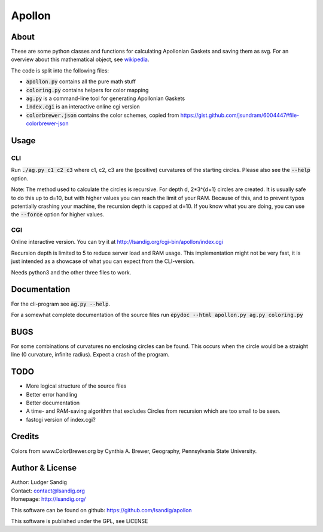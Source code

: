 Apollon
#######

About
=====

These are some python classes and functions for calculating Apollonian
Gaskets and saving them as svg. For an overview about this
mathematical object, see wikipedia_.

The code is split into the following files:

- `apollon.py`:code: contains all the pure math stuff
- `coloring.py`:code: contains helpers for color mapping
- `ag.py`:code: is a command-line tool for generating Apollonian Gaskets
- `index.cgi`:code: is an interactive online cgi version
- `colorbrewer.json`:code: contains the color schemes, copied from
  https://gist.github.com/jsundram/6004447#file-colorbrewer-json


Usage
=====

CLI
---

Run `./ag.py c1 c2 c3`:code: where c1, c2, c3 are the (positive) curvatures
of the starting circles. Please also see the `--help`:code: option.

Note: The method used to calculate the circles is recursive. For depth
d, 2*3^{d+1} circles are created. It is usually safe to do this up to
d=10, but with higher values you can reach the limit of your
RAM. Because of this, and to prevent typos potentially crashing your
machine, the recursion depth is capped at d=10. If you know what you
are doing, you can use the `--force`:code: option for higher values.

CGI
---

Online interactive version. You can try it at
http://lsandig.org/cgi-bin/apollon/index.cgi

Recursion depth is limited to 5 to reduce server load and RAM
usage. This implementation might not be very fast, it is just intended
as a showcase of what you can expect from the CLI-version.

Needs python3 and the other three files to work.

Documentation
=============

For the cli-program see `ag.py --help`:code:.

For a somewhat complete documentation of the source files run
`epydoc --html apollon.py ag.py coloring.py`:code:

BUGS
====

For some combinations of curvatures no enclosing circles can be
found. This occurs when the circle would be a straight line (0
curvature, infinite radius). Expect a crash of the program.

TODO
====
- More logical structure of the source files
- Better error handling
- Better documentation
- A time- and RAM-saving algorithm that excludes Circles from
  recursion which are too small to be seen.
- fastcgi version of index.cgi?

Credits
=======

Colors from www.ColorBrewer.org by Cynthia A. Brewer, Geography,
Pennsylvania State University.

Author & License
================

| Author: Ludger Sandig
| Contact: contact@lsandig.org
| Homepage: http://lsandig.org/

This software can be found on github:
https://github.com/lsandig/apollon

This software is published under the GPL, see LICENSE

.. Links
.. _wikipedia: https://en.wikipedia.org/wiki/Apollonian_gasket
